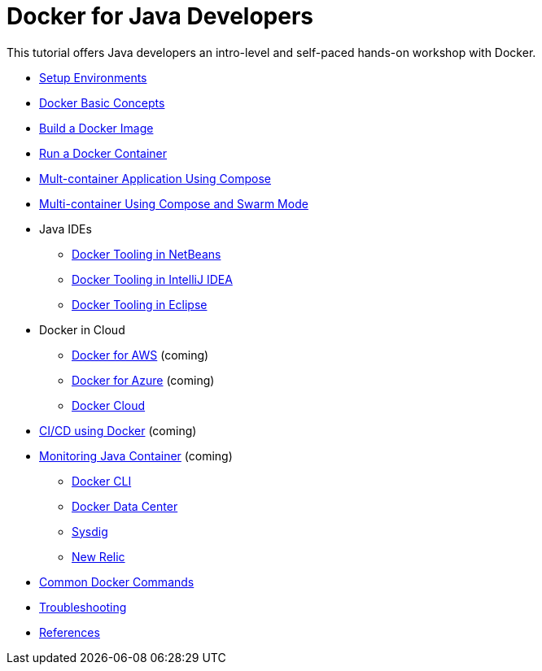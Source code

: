 = Docker for Java Developers

This tutorial offers Java developers an intro-level and self-paced hands-on workshop with Docker.

* link:chapters/ch01-setup.adoc[Setup Environments]
* link:chapters/ch02-basic-concepts.adoc[Docker Basic Concepts]
* link:chapters/ch03-build-image.adoc[Build a Docker Image]
* link:chapters/ch04-run-container.adoc[Run a Docker Container]
* link:chapters/ch05-compose.adoc[Mult-container Application Using Compose]
* link:chapters/ch06-swarm.adoc[Multi-container Using Compose and Swarm Mode]
* Java IDEs
** link:chapters/ch07-netbeans.adoc[Docker Tooling in NetBeans]
** link:chapters/ch07-intellij.adoc[Docker Tooling in IntelliJ IDEA]
** link:chapters/ch07-eclipse.adoc[Docker Tooling in Eclipse]
* Docker in Cloud
** link:chapters/ch08-aws.adoc[Docker for AWS] (coming)
** link:chapters/ch08-azure.adoc[Docker for Azure] (coming)
** link:chapters/ch08-cloud.adoc[Docker Cloud]
* link:chapters/ch09-cicd.adoc[CI/CD using Docker] (coming)
* link:chapters/ch10-monitoring.adoc[Monitoring Java Container] (coming)
** link:chapters/ch10-cli.adoc[Docker CLI]
** link:chapters/ch10-ddc.adoc[Docker Data Center]
** link:chapters/ch10-sysdig.adoc[Sysdig]
** link:chapters/ch10-newrelic.adoc[New Relic]
* link:chapters/appa-common-commands.adoc[Common Docker Commands]
* link:chapters/appb-troubleshooting.adoc[Troubleshooting]
* link:chapters/appc-references.adoc[References]
